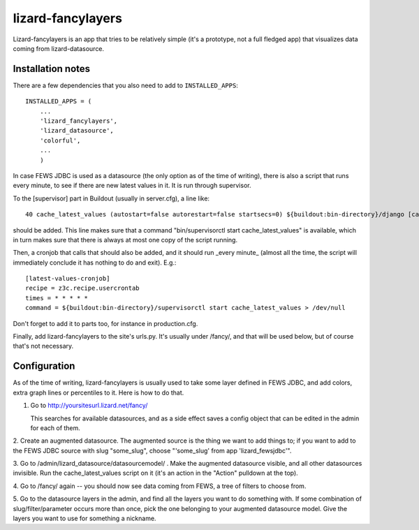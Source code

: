 lizard-fancylayers
==========================================

Lizard-fancylayers is an app that tries to be relatively simple (it's
a prototype, not a full fledged app) that visualizes data coming from
lizard-datasource.


Installation notes
------------------

There are a few dependencies that you also need to add to ``INSTALLED_APPS``::

    INSTALLED_APPS = (
        ...
        'lizard_fancylayers',
        'lizard_datasource',
        'colorful',
        ...
        )

In case FEWS JDBC is used as a datasource (the only option as of the
time of writing), there is also a script that runs every minute, to
see if there are new latest values in it. It is run through supervisor.

To the [supervisor] part in Buildout (usually in server.cfg), a line like::

      40 cache_latest_values (autostart=false autorestart=false startsecs=0) ${buildout:bin-directory}/django [cache_latest_values]

should be added. This line makes sure that a command
"bin/supervisorctl start cache_latest_values" is available, which in
turn makes sure that there is always at most one copy of the script
running.

Then, a cronjob that calls that should also be added, and it should
run _every minute_ (almost all the time, the script will immediately
conclude it has nothing to do and exit). E.g.::

    [latest-values-cronjob]
    recipe = z3c.recipe.usercrontab
    times = * * * * *
    command = ${buildout:bin-directory}/supervisorctl start cache_latest_values > /dev/null

Don't forget to add it to parts too, for instance in production.cfg.

Finally, add lizard-fancylayers to the site's urls.py. It's usually
under /fancy/, and that will be used below, but of course that's not
necessary.


Configuration
-------------

As of the time of writing, lizard-fancylayers is usually used to take
some layer defined in FEWS JDBC, and add colors, extra graph lines or
percentiles to it. Here is how to do that.

1. Go to http://yoursitesurl.lizard.net/fancy/

   This searches for available datasources, and as a side effect saves a
   config object that can be edited in the admin for each of them.

2. Create an augmented datasource. The augmented source is the thing
we want to add things to; if you want to add to the FEWS JDBC source
with slug "some_slug", choose "'some_slug' from app 'lizard_fewsjdbc'".

3. Go to /admin/lizard_datasource/datasourcemodel/ . Make the
augmented datasource visible, and all other datasources invisible. Run
the cache_latest_values script on it (it's an action in the "Action"
pulldown at the top).

4. Go to /fancy/ again -- you should now see data coming from FEWS, a
tree of filters to choose from.

5. Go to the datasource layers in the admin, and find all the layers
you want to do something with. If some combination of
slug/filter/parameter occurs more than once, pick the one belonging to
your augmented datasource model. Give the layers you want to use for
something a nickname.
